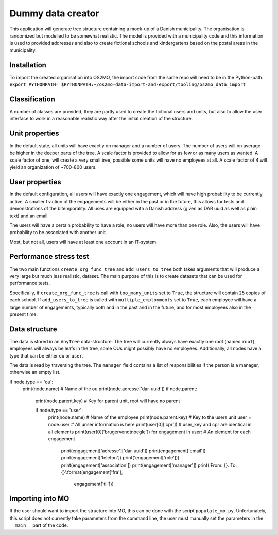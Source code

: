 Dummy data creator
******************

This application will generate tree structure containing a mock-up of a Danish
municipality. The organisation is randomized but modelled to be somewhat realistic.
The model is provided with a municipality code and this information is used to provided addresses and also to create fictional schools and kindergartens based on the postal
areas in the municipality.

Installation
============
To import the created organisation into OS2MO, the import code from the same repo
will need to be in the Python-path:
``export PYTHONPATH=
$PYTHONPATH:~/os2mo-data-import-and-export/tooling/os2mo_data_import``

Classification
==============
A number of classes are provided, they are partly used to create the fictional users
and units, but also to allow the user interface to work in a reasonable realistic way
after the initial creation of the structure.

Unit properties
===============
In the default state, all units will have exactly on manager and a number of users.
The number of users will on average be higher in the deeper parts of the tree. A
scale factor is provided to allow for as few or as many users as wanted. A scale
factor of one, will create a very small tree, possible some units will have no
employees at all. A scale factor of 4 will yield an organization of ~700-800 users.

User properties
===============
In the default configuration, all users will have exactly one engagement, which will
have high probability to be currently active. A smaller fraction of the engagements
will be either in the past or in the future, this allows for tests and demonstrations
of the bitemporality. All uses are equipped with a Danish address (given as DAR uuid
as well as plain text) and an email.

The users will have a certain probability to have a role, no users will have more
than one role. Also, the users will have probability to be associated with another
unit.

Most, but not all, users will have at least one account in an IT-system.

Performance stress test
=======================
The two main functions ``create_org_func_tree`` and ``add_users_to_tree`` both takes
arguments that will produce a very large but much less realistic, dataset. The main
purpose of this is to create datasets that can be used for performance tests.

Specifically, if ``create_org_func_tree`` is call with ``too_many_units`` set to
``True``, the structure will contain 25 copies of each school.
If ``add_users_to_tree`` is called with ``multiple_employments`` set to ``True``,
each employee will have a large number of engagements, typically both and in the past
and in the future, and for most employees also in the present time.

Data structure
==============
The data is stored in an ``AnyTree`` data-structure. The tree will currently always
have exactly one root (named ``root``), employees will always be leafs in the tree,
some OUs might possibly have no employees. Additionally, all nodes have a type that
can be either ``ou`` or ``user``.

The data is read by traversing the tree. The ``manager`` field contains a list of
responsibilities if the person is a manager, otherwise an empty list.

.. code-block:: python

if node.type == 'ou':
    print(node.name)  # Name of the ou
    print(node.adresse['dar-uuid'])
    if node.parent:
        print(node.parent.key)  # Key for parent unit, root will have no parent

        if node.type == 'user':
            print(node.name)  # Name of the employee
            print(node.parent.key) # Key to the users unit
            user = node.user  # All unser information is here
            print(user[0]['cpr']) # user_key and cpr are identical in all elements
            print(user[0]['brugervendtnoegle'])
            for engagement in user: # An element for each engagement
                print(engagement['adresse']['dar-uuid'])
                print(engagement['email'])
                print(engagement['telefon'])
                print('engagement['role']))
                print(engagement['association'])
                print(engagement['manager'])
                print('From: {}. To: {}'.format(engagement['fra'],
                                                engagement['til']))

Importing into MO
=================
If the user should want to import the structure into MO, this can be done with the
script ``populate_mo.py``. Unfortunately, this script does not currently take
parameters from the command line, the user must manually set the parameters in
the ``__main__`` part of the code.
